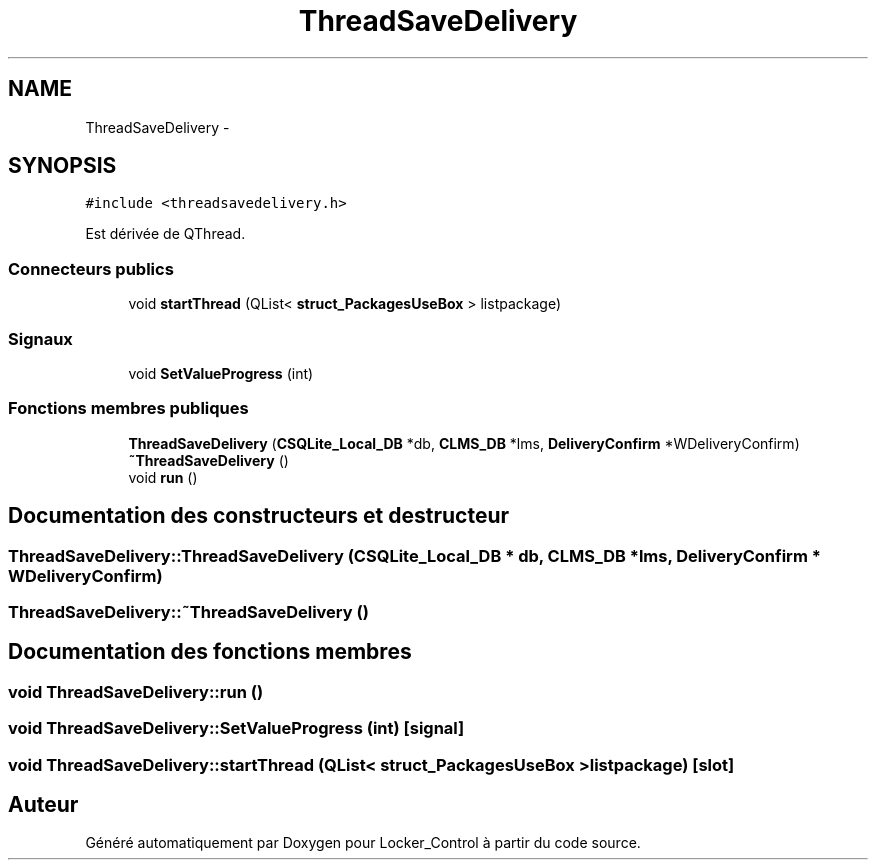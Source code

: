 .TH "ThreadSaveDelivery" 3 "Vendredi 8 Mai 2015" "Version 1.2.2" "Locker_Control" \" -*- nroff -*-
.ad l
.nh
.SH NAME
ThreadSaveDelivery \- 
.SH SYNOPSIS
.br
.PP
.PP
\fC#include <threadsavedelivery\&.h>\fP
.PP
Est dérivée de QThread\&.
.SS "Connecteurs publics"

.in +1c
.ti -1c
.RI "void \fBstartThread\fP (QList< \fBstruct_PackagesUseBox\fP > listpackage)"
.br
.in -1c
.SS "Signaux"

.in +1c
.ti -1c
.RI "void \fBSetValueProgress\fP (int)"
.br
.in -1c
.SS "Fonctions membres publiques"

.in +1c
.ti -1c
.RI "\fBThreadSaveDelivery\fP (\fBCSQLite_Local_DB\fP *db, \fBCLMS_DB\fP *lms, \fBDeliveryConfirm\fP *WDeliveryConfirm)"
.br
.ti -1c
.RI "\fB~ThreadSaveDelivery\fP ()"
.br
.ti -1c
.RI "void \fBrun\fP ()"
.br
.in -1c
.SH "Documentation des constructeurs et destructeur"
.PP 
.SS "ThreadSaveDelivery::ThreadSaveDelivery (\fBCSQLite_Local_DB\fP * db, \fBCLMS_DB\fP * lms, \fBDeliveryConfirm\fP * WDeliveryConfirm)"

.SS "ThreadSaveDelivery::~ThreadSaveDelivery ()"

.SH "Documentation des fonctions membres"
.PP 
.SS "void ThreadSaveDelivery::run ()"

.SS "void ThreadSaveDelivery::SetValueProgress (int)\fC [signal]\fP"

.SS "void ThreadSaveDelivery::startThread (QList< \fBstruct_PackagesUseBox\fP > listpackage)\fC [slot]\fP"


.SH "Auteur"
.PP 
Généré automatiquement par Doxygen pour Locker_Control à partir du code source\&.
